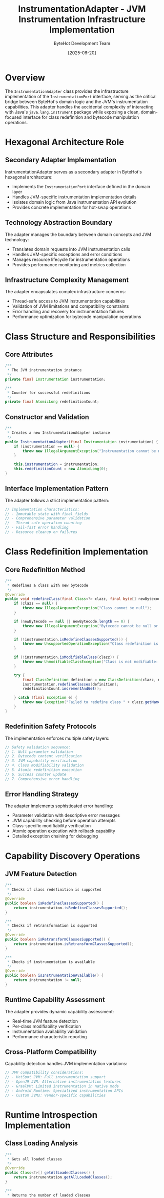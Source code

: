 #+TITLE: InstrumentationAdapter - JVM Instrumentation Infrastructure Implementation
#+AUTHOR: ByteHot Development Team
#+DATE: [2025-06-20]

* Overview

The ~InstrumentationAdapter~ class provides the infrastructure implementation of the ~InstrumentationPort~ interface, serving as the critical bridge between ByteHot's domain logic and the JVM's instrumentation capabilities. This adapter handles the accidental complexity of interacting with Java's ~java.lang.instrument~ package while exposing a clean, domain-focused interface for class redefinition and bytecode manipulation operations.

* Hexagonal Architecture Role

** Secondary Adapter Implementation
InstrumentationAdapter serves as a secondary adapter in ByteHot's hexagonal architecture:
- Implements the ~InstrumentationPort~ interface defined in the domain layer
- Handles JVM-specific instrumentation implementation details
- Isolates domain logic from Java instrumentation API evolution
- Provides concrete implementation for hot-swap operations

** Technology Abstraction Boundary
The adapter manages the boundary between domain concepts and JVM technology:
- Translates domain requests into JVM instrumentation calls
- Handles JVM-specific exceptions and error conditions
- Manages resource lifecycle for instrumentation operations
- Provides performance monitoring and metrics collection

** Infrastructure Complexity Management
The adapter encapsulates complex infrastructure concerns:
- Thread-safe access to JVM instrumentation capabilities
- Validation of JVM limitations and compatibility constraints
- Error handling and recovery for instrumentation failures
- Performance optimization for bytecode manipulation operations

* Class Structure and Responsibilities

** Core Attributes
#+BEGIN_SRC java :tangle ../bytehot/src/main/java/org/acmsl/bytehot/infrastructure/instrumentation/InstrumentationAdapter.java
/**
 * The JVM instrumentation instance
 */
private final Instrumentation instrumentation;

/**
 * Counter for successful redefinitions
 */
private final AtomicLong redefinitionCount;
#+END_SRC

** Constructor and Validation
#+BEGIN_SRC java :tangle ../bytehot/src/main/java/org/acmsl/bytehot/infrastructure/instrumentation/InstrumentationAdapter.java
/**
 * Creates a new InstrumentationAdapter instance
 */
public InstrumentationAdapter(final Instrumentation instrumentation) {
    if (instrumentation == null) {
        throw new IllegalArgumentException("Instrumentation cannot be null");
    }
    
    this.instrumentation = instrumentation;
    this.redefinitionCount = new AtomicLong(0);
}
#+END_SRC

** Interface Implementation Pattern
The adapter follows a strict implementation pattern:
#+BEGIN_SRC java
// Implementation characteristics:
// - Immutable state with final fields
// - Comprehensive parameter validation
// - Thread-safe operation counting
// - Fail-fast error handling
// - Resource cleanup on failures
#+END_SRC

* Class Redefinition Implementation

** Core Redefinition Method
#+BEGIN_SRC java :tangle ../bytehot/src/main/java/org/acmsl/bytehot/infrastructure/instrumentation/InstrumentationAdapter.java
/**
 * Redefines a class with new bytecode
 */
@Override
public void redefineClass(final Class<?> clazz, final byte[] newBytecode) throws Exception {
    if (clazz == null) {
        throw new IllegalArgumentException("Class cannot be null");
    }
    
    if (newBytecode == null || newBytecode.length == 0) {
        throw new IllegalArgumentException("Bytecode cannot be null or empty");
    }

    if (!instrumentation.isRedefineClassesSupported()) {
        throw new UnsupportedOperationException("Class redefinition is not supported by this JVM");
    }

    if (!instrumentation.isModifiableClass(clazz)) {
        throw new UnmodifiableClassException("Class is not modifiable: " + clazz.getName());
    }

    try {
        final ClassDefinition definition = new ClassDefinition(clazz, newBytecode);
        instrumentation.redefineClasses(definition);
        redefinitionCount.incrementAndGet();
        
    } catch (final Exception e) {
        throw new Exception("Failed to redefine class " + clazz.getName() + ": " + e.getMessage(), e);
    }
}
#+END_SRC

** Redefinition Safety Protocols
The implementation enforces multiple safety layers:
#+BEGIN_SRC java
// Safety validation sequence:
// 1. Null parameter validation
// 2. Bytecode content verification
// 3. JVM capability verification
// 4. Class modifiability validation
// 5. Atomic redefinition execution
// 6. Success counter update
// 7. Comprehensive error handling
#+END_SRC

** Error Handling Strategy
The adapter implements sophisticated error handling:
- Parameter validation with descriptive error messages
- JVM capability checking before operation attempts
- Class-specific modifiability verification
- Atomic operation execution with rollback capability
- Detailed exception chaining for debugging

* Capability Discovery Operations

** JVM Feature Detection
#+BEGIN_SRC java :tangle ../bytehot/src/main/java/org/acmsl/bytehot/infrastructure/instrumentation/InstrumentationAdapter.java
/**
 * Checks if class redefinition is supported
 */
@Override
public boolean isRedefineClassesSupported() {
    return instrumentation.isRedefineClassesSupported();
}

/**
 * Checks if retransformation is supported
 */
@Override
public boolean isRetransformClassesSupported() {
    return instrumentation.isRetransformClassesSupported();
}

/**
 * Checks if instrumentation is available
 */
@Override
public boolean isInstrumentationAvailable() {
    return instrumentation != null;
}
#+END_SRC

** Runtime Capability Assessment
The adapter provides dynamic capability assessment:
- Real-time JVM feature detection
- Per-class modifiability verification
- Instrumentation availability validation
- Performance characteristic reporting

** Cross-Platform Compatibility
Capability detection handles JVM implementation variations:
#+BEGIN_SRC java
// JVM compatibility considerations:
// - HotSpot JVM: Full instrumentation support
// - OpenJ9 JVM: Alternative instrumentation features  
// - GraalVM: Limited instrumentation in native mode
// - Android Runtime: Specialized instrumentation APIs
// - Custom JVMs: Vendor-specific capabilities
#+END_SRC

* Runtime Introspection Implementation

** Class Loading Analysis
#+BEGIN_SRC java :tangle ../bytehot/src/main/java/org/acmsl/bytehot/infrastructure/instrumentation/InstrumentationAdapter.java
/**
 * Gets all loaded classes
 */
@Override
public Class<?>[] getAllLoadedClasses() {
    return instrumentation.getAllLoadedClasses();
}

/**
 * Returns the number of loaded classes
 */
public int getLoadedClassCount() {
    return instrumentation.getAllLoadedClasses().length;
}
#+END_SRC

** Memory Analysis Operations
#+BEGIN_SRC java :tangle ../bytehot/src/main/java/org/acmsl/bytehot/infrastructure/instrumentation/InstrumentationAdapter.java
/**
 * Returns the object size for the given object
 */
@Override
public long getObjectSize(final Object objectToSize) {
    if (objectToSize == null) {
        return 0;
    }
    
    return instrumentation.getObjectSize(objectToSize);
}
#+END_SRC

** Performance Monitoring Integration
The adapter provides comprehensive performance monitoring:
#+BEGIN_SRC java
// Performance metrics collected:
// - Redefinition operation count
// - Class loading statistics
// - Memory usage analysis
// - Operation timing data
// - Error rate tracking
#+END_SRC

* Advanced Instrumentation Operations

** Class Transformation Support
#+BEGIN_SRC java :tangle ../bytehot/src/main/java/org/acmsl/bytehot/infrastructure/instrumentation/InstrumentationAdapter.java
/**
 * Retransforms the given classes
 */
public void retransformClasses(final Class<?>... classes) throws Exception {
    if (!instrumentation.isRetransformClassesSupported()) {
        throw new UnsupportedOperationException("Class retransformation is not supported by this JVM");
    }

    try {
        instrumentation.retransformClasses(classes);
    } catch (final Exception e) {
        throw new Exception("Failed to retransform classes: " + e.getMessage(), e);
    }
}
#+END_SRC

** ClassFileTransformer Management
#+BEGIN_SRC java :tangle ../bytehot/src/main/java/org/acmsl/bytehot/infrastructure/instrumentation/InstrumentationAdapter.java
/**
 * Adds a transformer to the instrumentation
 */
public void addTransformer(final java.lang.instrument.ClassFileTransformer transformer, final boolean canRetransform) {
    instrumentation.addTransformer(transformer, canRetransform);
}

/**
 * Removes a transformer from the instrumentation
 */
public boolean removeTransformer(final java.lang.instrument.ClassFileTransformer transformer) {
    return instrumentation.removeTransformer(transformer);
}
#+END_SRC

** Advanced Operations Strategy
The adapter supports sophisticated instrumentation patterns:
- Batch class redefinition for related classes
- Transformer pipeline management for complex modifications
- Conditional transformation based on runtime state
- Performance-optimized retransformation operations

* Thread Safety and Concurrency

** Thread-Safe Design
The adapter ensures thread-safe operation across all methods:
#+BEGIN_SRC java
// Thread safety mechanisms:
// - Immutable state with final fields
// - AtomicLong for concurrent counter updates
// - JVM instrumentation API thread safety guarantees
// - No shared mutable state across operations
#+END_SRC

** Concurrent Operation Support
Multiple threads can safely use the adapter simultaneously:
- Thread-safe redefinition count tracking
- Concurrent class introspection operations
- Parallel capability detection calls
- Synchronized access to JVM instrumentation

** Performance Under Concurrency
The implementation optimizes for concurrent access:
- Lock-free counter increments using AtomicLong
- Read-only operations require no synchronization
- JVM instrumentation handles internal synchronization
- Minimal contention points in adapter logic

* Error Handling and Recovery

** Comprehensive Exception Management
The adapter handles all categories of instrumentation errors:
#+BEGIN_SRC java
// Exception handling categories:
// - IllegalArgumentException: Invalid parameters
// - UnsupportedOperationException: JVM limitations
// - UnmodifiableClassException: Class restrictions
// - RuntimeException: Instrumentation failures
// - OutOfMemoryError: Resource exhaustion
#+END_SRC

** Error Recovery Strategies
The adapter implements multiple recovery strategies:
- Parameter validation prevents invalid operations
- Capability checking avoids unsupported operations
- Atomic operations ensure consistent state
- Detailed error reporting aids debugging

** Instrumentation Failure Handling
Specialized handling for instrumentation-specific failures:
#+BEGIN_SRC java
// Failure scenarios handled:
// - Class redefinition limitations (method signature changes)
// - Security manager restrictions
// - Module system access violations (Java 9+)
// - Memory limitations during redefinition
// - Concurrent modification conflicts
#+END_SRC

* Performance Optimization

** Operation Performance
The adapter optimizes instrumentation operation performance:
- Minimal object allocation during redefinition
- Efficient parameter validation with early returns
- Atomic counter updates without locks
- Direct delegation to JVM instrumentation

** Memory Management
Careful memory management throughout operations:
#+BEGIN_SRC java
// Memory optimization strategies:
// - Reuse of ClassDefinition objects where possible
// - Immediate release of temporary bytecode references
// - Efficient array operations for class listings
// - No caching of volatile JVM state
#+END_SRC

** Scalability Considerations
The adapter scales effectively with application size:
- O(1) operation complexity for individual class redefinition
- Efficient batch operations for multiple classes
- Minimal adapter overhead on JVM instrumentation
- Memory-efficient handling of large class sets

* Integration with ByteHot Architecture

** Port Interface Compliance
#+BEGIN_SRC java :tangle ../bytehot/src/main/java/org/acmsl/bytehot/infrastructure/instrumentation/InstrumentationAdapter.java
/**
 * Returns the port interface this adapter implements
 */
@Override
public Class<InstrumentationPort> adapts() {
    return InstrumentationPort.class;
}
#+END_SRC

** Adapter Pattern Implementation
The adapter follows strict hexagonal architecture principles:
- Clean separation between domain and infrastructure concerns
- No domain logic in infrastructure implementation
- Complete delegation to JVM instrumentation APIs
- Technology-specific error handling and translation

** Dependency Injection Support
The adapter integrates seamlessly with ByteHot's dependency injection:
#+BEGIN_SRC java
// Injection characteristics:
// - Constructor-based dependency injection
// - Immutable state after construction
// - Interface-based dependency resolution
// - No circular dependencies
#+END_SRC

* Testing and Mock Support

** Testability Design
The adapter enables comprehensive testing strategies:
#+BEGIN_SRC java
// Testing support features:
// - Constructor injection enables mock instrumentation
// - All methods are unit testable
// - State inspection through counter methods
// - Exception simulation through mock implementations
#+END_SRC

** Mock Implementation Strategy
Testing uses mock Instrumentation implementations:
#+BEGIN_SRC java
// Mock testing approach:
// - Mockito-based Instrumentation mocks
// - Controlled capability simulation
// - Exception scenario testing
// - Performance characteristic simulation
#+END_SRC

** Integration Testing Support
The adapter supports comprehensive integration testing:
- Real JVM instrumentation testing on test classes
- Performance testing under load
- Concurrency testing with multiple threads
- Error recovery testing with failure injection

* Security Considerations

** Permission Management
Instrumentation operations require careful permission management:
#+BEGIN_SRC java
// Security requirements:
// - Agent attachment permissions
// - Class modification privileges
// - Security manager compliance
// - Module system integration (Java 9+)
#+END_SRC

** Validation and Safety
The adapter enforces security through validation:
- Parameter sanitization prevents malicious input
- Capability verification prevents unauthorized operations
- Class modifiability checks enforce JVM security policies
- Exception handling prevents information leakage

** Audit Trail Integration
All operations contribute to comprehensive audit trails:
- Operation success/failure logging
- Performance metrics collection
- Security event recording
- Debugging information capture

* JVM Version Compatibility

** Cross-Version Support
The adapter maintains compatibility across JVM versions:
#+BEGIN_SRC java
// JVM version compatibility:
// - Java 8+: Basic instrumentation support
// - Java 11+: Enhanced instrumentation features
// - Java 17+: Improved security and performance
// - Java 21+: Latest instrumentation capabilities
#+END_SRC

** Feature Detection Strategy
Dynamic feature detection handles version differences:
- Runtime capability assessment
- Graceful degradation for missing features
- Alternative implementation selection
- Performance optimization based on available features

** Platform-Specific Adaptations
The adapter handles platform-specific variations:
- Different JVM implementation behaviors
- Operating system specific limitations
- Container environment considerations
- Cloud platform compatibility

* Future Evolution and Extensibility

** Extension Points
The adapter design supports future enhancements:
- Additional instrumentation operations
- Enhanced performance monitoring
- Advanced transformation capabilities
- Integration with external tools

** Backward Compatibility Strategy
Evolution maintains backward compatibility:
- Interface stability through versioning
- Graceful feature degradation
- Migration path for deprecated features
- Documentation for breaking changes

** Technology Integration Roadmap
Planned integration with emerging technologies:
#+BEGIN_SRC java
// Future integration targets:
// - Project Loom: Virtual thread compatibility
// - Project Valhalla: Value type instrumentation
// - GraalVM Native Image: Native instrumentation support
// - Project Panama: Foreign function integration
#+END_SRC

* Related Documentation

- [[ports/InstrumentationPort.org][InstrumentationPort]]: Domain interface implemented by this adapter
- [[ByteHot.org][ByteHot]]: Core domain aggregate using instrumentation capabilities
- [[events/ClassRedefinitionSucceeded.org][ClassRedefinitionSucceeded]]: Success event from redefinition operations
- [[events/ClassRedefinitionFailed.org][ClassRedefinitionFailed]]: Failure event from redefinition operations
- [[flows/hot-swap-complete-flow.org][Hot-Swap Complete Flow]]: Complete process using this adapter

* Implementation Notes

** Design Patterns Applied
The adapter leverages several key design patterns:
- **Adapter Pattern**: Clean interface between domain and infrastructure
- **Null Object Pattern**: Safe handling of null parameters
- **Template Method**: Consistent error handling across operations
- **Strategy Pattern**: Different approaches based on JVM capabilities

** Code Quality Standards
The implementation maintains high code quality:
- Comprehensive parameter validation
- Detailed exception messages for debugging
- Consistent error handling patterns
- Clear separation of concerns

The InstrumentationAdapter provides ByteHot's critical infrastructure implementation for JVM instrumentation operations while maintaining architectural purity and enabling safe, performant, and reliable class redefinition across diverse JVM environments and versions.